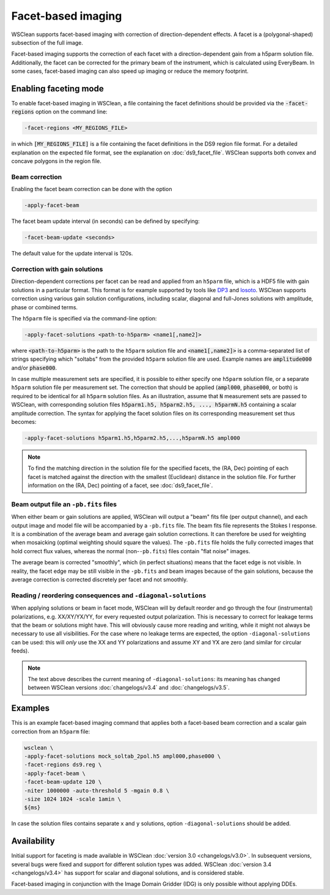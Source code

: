 Facet-based imaging
===================

WSClean supports facet-based imaging with correction of direction-dependent effects.
A facet is a (polygonal-shaped) subsection of the full image. 

Facet-based imaging supports the correction of each facet with a direction-dependent gain from a h5parm solution file. Additionally, the facet can be corrected for the primary beam of the instrument, which is calculated using EveryBeam. In some cases, facet-based imaging can also speed up imaging or reduce the memory footprint.

Enabling faceting mode
-----------------------

To enable facet-based imaging in WSClean, a file containing the facet definitions should be provided via the :code:`-facet-regions` option on the command line:

.. code-block:: text

    -facet-regions <MY_REGIONS_FILE>

in which :code:`[MY_REGIONS_FILE]` is a file containing the facet definitions in the DS9 region file format.
For a detailed explanation on the expected file format, see the explanation on :doc:`ds9_facet_file`. WSClean supports both convex and concave polygons in the region file.

Beam correction
~~~~~~~~~~~~~~~

Enabling the facet beam correction can be done with the option

.. code-block:: text

    -apply-facet-beam

The facet beam update interval (in seconds) can be defined by specifying:

.. code-block:: text

    -facet-beam-update <seconds>

The default value for the update interval is 120s.

Correction with gain solutions
~~~~~~~~~~~~~~~~~~~~~~~~~~~~~~

Direction-dependent corrections per facet can be read and applied from an ``h5parm`` file, which is a HDF5 file with gain solutions in a particular format. This format is for example supported by tools like `DP3 <https://dp3.readthedocs.io/>`_ and `losoto <https://github.com/revoltek/losoto>`_. WSClean supports correction using various gain solution configurations, including scalar, diagonal and full-Jones solutions with amplitude, phase or combined terms. 

The ``h5parm`` file is specified via the command-line option:

.. code-block:: text

    -apply-facet-solutions <path-to-h5parm> <name1[,name2]>

where :code:`<path-to-h5parm>` is the path to the ``h5parm`` solution file and :code:`<name1[,name2]>` is a comma-separated list of strings specifying which "soltabs" from the provided ``h5parm`` solution file are used. Example names are :code:`amplitude000` and/or :code:`phase000`. 

In case multiple measurement sets are specified, it is possible to either specify one ``h5parm`` solution file, or a separate ``h5parm`` solution file per measurement set. The correction that should be applied (:code:`ampl000`, :code:`phase000`, or both) is required to be identical for all ``h5parm`` solution files. As an illustration, assume that :code:`N` measurement sets are passed to WSClean, with corresponding solution files :code:`h5parm1.h5, h5parm2.h5, ..., h5parmN.h5` containing a scalar amplitude correction. The syntax for applying the facet solution files on its corresponding measurement set thus becomes:

.. code-block:: text

    -apply-facet-solutions h5parm1.h5,h5parm2.h5,...,h5parmN.h5 ampl000

.. note::
    To find the matching direction in the solution file for the specified facets,
    the (RA, Dec) pointing of each facet is matched against the direction with
    the smallest (Euclidean) distance in the solution file.
    For further information on the (RA, Dec) pointing of a facet, see :doc:`ds9_facet_file`.

Beam output file an ``-pb.fits`` files
~~~~~~~~~~~~~~~~~~~~~~~~~~~~~~~~~~~~~~

When either beam or gain solutions are applied, WSClean will output a "beam" fits file (per output channel), and each output image and model file will be accompanied by a ``-pb.fits`` file. The beam fits file represents the Stokes I response. It is a combination of the average beam and average gain solution corrections. It can therefore be used for weighting when mosaicking (optimal weighting should square the values). The ``-pb.fits`` file holds the fully corrected images that hold correct flux values, whereas the normal (non-``-pb.fits``) files contain "flat noise" images.

The average beam is corrected "smoothly", which (in perfect situations) means that the facet edge is not visible. In reality, the facet edge may be still visible in the ``-pb.fits`` and beam images because of the gain solutions, because the average correction is corrected discretely per facet and not smoothly.

Reading / reordering consequences and ``-diagonal-solutions``
~~~~~~~~~~~~~~~~~~~~~~~~~~~~~~~~~~~~~~~~~~~~~~~~~~~~~~~~~~~~~

When applying solutions or beam in facet mode, WSClean will by default reorder and go through the four (instrumental) polarizations, e.g. XX/XY/YX/YY, for every requested output polarization. This is necessary to correct for leakage terms that the beam or solutions might have. This will obviously cause more reading and writing, while it might not always be necessary to use all visibilities. For the case where no leakage terms are expected, the option ``-diagonal-solutions`` can be used: this will *only* use the XX and YY polarizations and assume XY and YX are zero (and similar for circular feeds).

.. note::
    The text above describes the current meaning of ``-diagonal-solutions``: its meaning has changed between WSClean versions :doc:`changelogs/v3.4` and :doc:`changelogs/v3.5`.

Examples
--------
This is an example facet-based imaging command that applies both a facet-based beam correction and a scalar gain correction from an ``h5parm`` file:

.. code-block:: bash

    wsclean \
    -apply-facet-solutions mock_soltab_2pol.h5 ampl000,phase000 \
    -facet-regions ds9.reg \
    -apply-facet-beam \
    -facet-beam-update 120 \
    -niter 1000000 -auto-threshold 5 -mgain 0.8 \
    -size 1024 1024 -scale 1amin \
    ${ms}

In case the solution files contains separate ``x`` and ``y`` solutions, option ``-diagonal-solutions`` should be added.
    
Availability
------------
Initial support for faceting is made available in WSClean :doc:`version 3.0 <changelogs/v3.0>`. In subsequent versions,
several bugs were fixed and support for different solution types was added. WSClean :doc:`version 3.4 <changelogs/v3.4>`
has support for scalar and diagonal solutions, and is considered stable.

Facet-based imaging in conjunction with the Image Domain Gridder (IDG) is only possible without applying DDEs.
